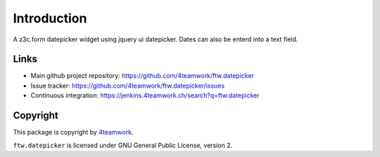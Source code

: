 Introduction
============

A z3c.form datepicker widget using jquery ui datepicker.
Dates can also be enterd into a text field.

Links
-----

- Main github project repository: https://github.com/4teamwork/ftw.datepicker
- Issue tracker: https://github.com/4teamwork/ftw.datepicker/issues
- Continuous integration: https://jenkins.4teamwork.ch/search?q=ftw.datepicker

Copyright
---------

This package is copyright by `4teamwork <http://www.4teamwork.ch/>`_.

``ftw.datepicker`` is licensed under GNU General Public License, version 2.
